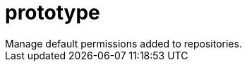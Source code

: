 :_mod-docs-content-type: REFERENCE


= prototype
Manage default permissions added to repositories.

